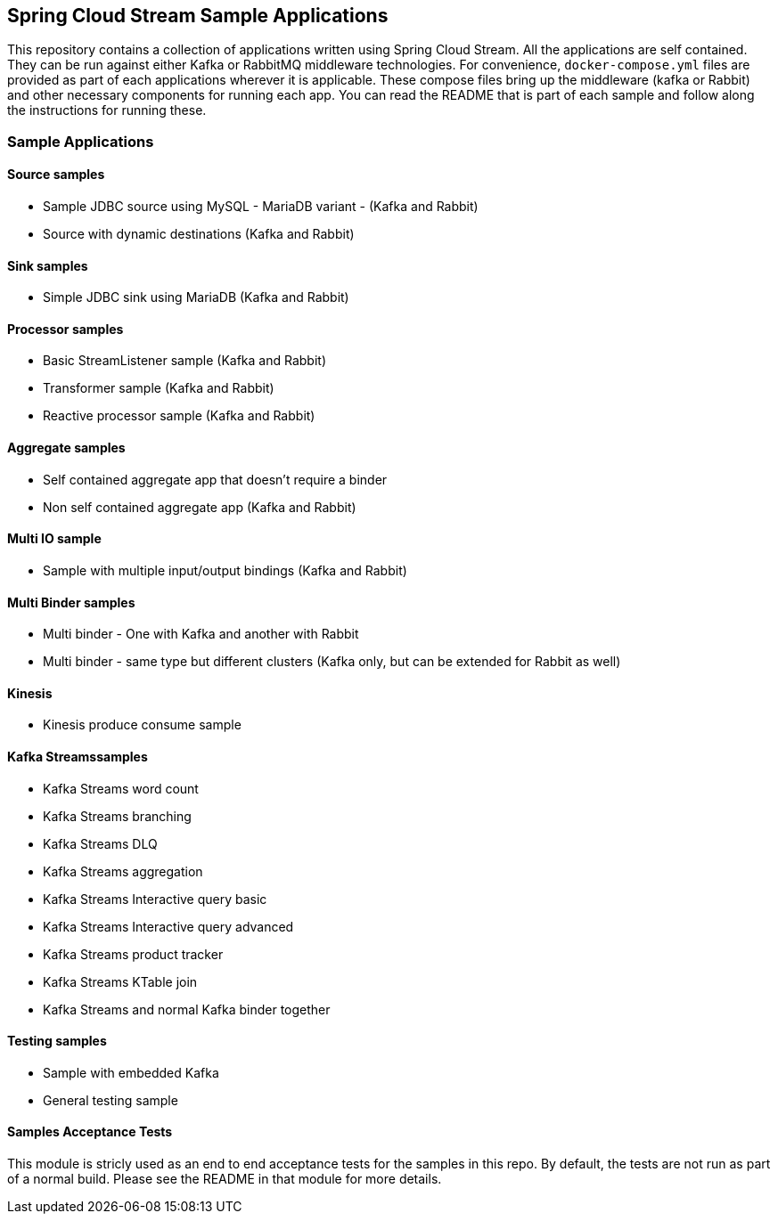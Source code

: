 == Spring Cloud Stream Sample Applications

This repository contains a collection of applications written using Spring Cloud Stream. All the applications are self contained.
They can be run against either Kafka or RabbitMQ middleware technologies. For convenience, `docker-compose.yml` files are provided as part of each applications wherever it is applicable.
These compose files bring up the middleware (kafka or Rabbit) and other necessary components for running each app.
You can read the README that is part of each sample and follow along the instructions for running these.

=== Sample Applications

==== Source samples

* Sample JDBC source using MySQL - MariaDB variant - (Kafka and Rabbit)

* Source with dynamic destinations (Kafka and Rabbit)

==== Sink samples

* Simple JDBC sink using MariaDB (Kafka and Rabbit)

==== Processor samples

* Basic StreamListener sample (Kafka and Rabbit)
* Transformer sample (Kafka and Rabbit)
* Reactive processor sample (Kafka and Rabbit)

==== Aggregate samples

* Self contained aggregate app that doesn't require a binder
* Non self contained aggregate app (Kafka and Rabbit)

==== Multi IO sample

* Sample with multiple input/output bindings (Kafka and Rabbit)

==== Multi Binder samples

* Multi binder - One with Kafka and another with Rabbit
* Multi binder - same type but different clusters (Kafka only, but can be extended for Rabbit as well)

==== Kinesis

* Kinesis produce consume sample

==== Kafka Streamssamples

* Kafka Streams word count
* Kafka Streams branching
* Kafka Streams DLQ
* Kafka Streams aggregation
* Kafka Streams Interactive query basic
* Kafka Streams Interactive query advanced
* Kafka Streams product tracker
* Kafka Streams KTable join
* Kafka Streams and normal Kafka binder together

==== Testing samples

* Sample with embedded Kafka
* General testing sample

==== Samples Acceptance Tests

This module is stricly used as an end to end acceptance tests for the samples in this repo.
By default, the tests are not run as part of a normal build.
Please see the README in that module for more details.
